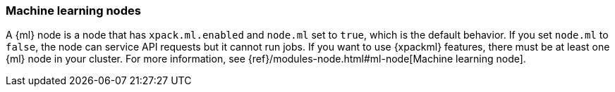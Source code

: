[role="xpack"]
[[ml-nodes]]
=== Machine learning nodes

A {ml} node is a node that has `xpack.ml.enabled` and `node.ml` set to `true`,
which is the default behavior. If you set `node.ml` to `false`, the node can
service API requests but it cannot run jobs. If you want to use {xpackml}
features, there must be at least one {ml} node in your cluster. For more
information, see 
{ref}/modules-node.html#ml-node[Machine learning node].
